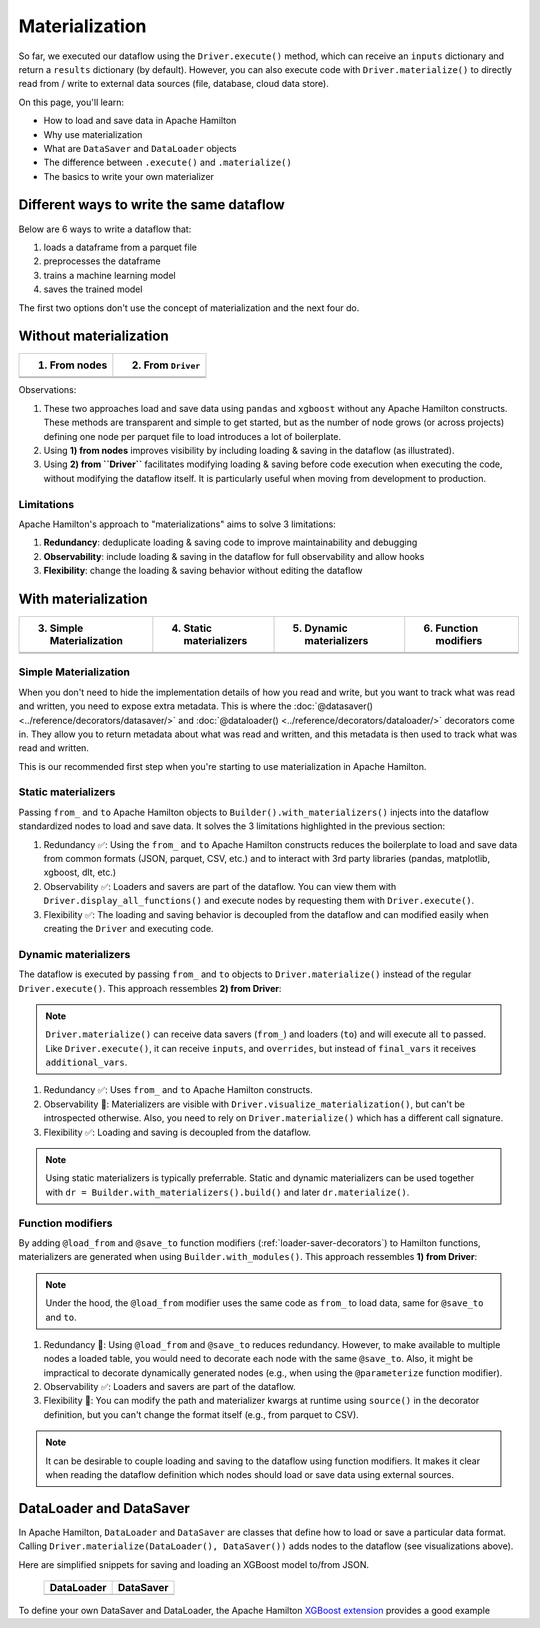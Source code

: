===============
Materialization
===============

So far, we executed our dataflow using the ``Driver.execute()`` method, which can receive an ``inputs`` dictionary and return a ``results`` dictionary (by default). However, you can also execute code with ``Driver.materialize()`` to directly read from / write to external data sources (file, database, cloud data store).

On this page, you'll learn:

- How to load and save data in Apache Hamilton
- Why use materialization
- What are ``DataSaver`` and ``DataLoader`` objects
- The difference between ``.execute()`` and ``.materialize()``
- The basics to write your own materializer

Different ways to write the same dataflow
-----------------------------------------

Below are 6 ways to write a dataflow that:

1. loads a dataframe from a parquet file
2. preprocesses the dataframe
3. trains a machine learning model
4. saves the trained model

The first two options don't use the concept of materialization and the next four do.

Without materialization
-----------------------

.. table::
   :align: left

   +----------------------------------------------+-----------------------------------------------+
   | 1) From nodes                                | 2) From ``Driver``                            |
   +==============================================+===============================================+
   | .. literalinclude:: _snippets/node_ctx.py    | .. literalinclude:: _snippets/driver_ctx.py   |
   |                                              |                                               |
   +----------------------------------------------+-----------------------------------------------+
   | .. image:: _snippets/node_ctx.png            | .. image:: _snippets/driver_ctx.png           |
   |    :width: 500px                             |    :width: 500px                              |
   +----------------------------------------------+-----------------------------------------------+

Observations:

1. These two approaches load and save data using ``pandas`` and ``xgboost`` without any Apache Hamilton constructs. These methods are transparent and simple to get started, but as the number of node grows (or across projects) defining one node per parquet file to load introduces a lot of boilerplate.
2. Using **1) from nodes** improves visibility by including loading & saving  in the dataflow (as illustrated).
3. Using **2) from ``Driver``** facilitates modifying loading & saving before code execution when executing the code, without modifying the dataflow itself. It is particularly useful when moving from development to production.

Limitations
~~~~~~~~~~~~

Apache Hamilton's approach to "materializations" aims to solve 3 limitations:

1. **Redundancy**: deduplicate loading & saving code to improve maintainability and debugging
2. **Observability**: include loading & saving in the dataflow for full observability and allow hooks
3. **Flexibility**: change the loading & saving behavior without editing the dataflow


With materialization
--------------------

.. table::
   :align: left

   +-------------------------------------------------------------+-------------------------------------------------------------+-------------------------------------------------------------+-------------------------------------------------+
   | 3) Simple Materialization                                   | 4) Static materializers                                     | 5) Dynamic materializers                                    | 6) Function modifiers                           |
   +=============================================================+=============================================================+=============================================================+=================================================+
   | .. literalinclude:: _snippets/simple_materializer_ctx.py    | .. literalinclude:: _snippets/static_materializer_ctx.py    | .. literalinclude:: _snippets/dynamic_materializer_ctx.py   | .. literalinclude:: _snippets/decorator_ctx.py  |
   |                                                             |                                                             |                                                             |                                                 |
   +-------------------------------------------------------------+-------------------------------------------------------------+-------------------------------------------------------------+-------------------------------------------------+
   | .. image:: _snippets/simple_materializer_ctx.png            | .. image:: _snippets/static_materializer_ctx.png            | .. image:: _snippets/dynamic_materializer_ctx.png           | .. image:: _snippets/decorator_ctx.png          |
   |    :width: 500px                                            |    :width: 500px                                            |    :width: 500px                                            |    :width: 500px                                |
   +-------------------------------------------------------------+-------------------------------------------------------------+-------------------------------------------------------------+-------------------------------------------------+

Simple Materialization
~~~~~~~~~~~~~~~~~~~~~~~
When you don't need to hide the implementation details of how you read and write, but you
want to track what was read and written, you need to expose extra metadata. This is where
the :doc:`@datasaver() <../reference/decorators/datasaver/>` and :doc:`@dataloader() <../reference/decorators/dataloader/>` decorators come in. They allow you to return
metadata about what was read and written, and this metadata is then used to track what
was read and written.

This is our recommended first step when you're starting to use materialization in Apache Hamilton.


Static materializers
~~~~~~~~~~~~~~~~~~~~

Passing ``from_`` and ``to`` Apache Hamilton objects to ``Builder().with_materializers()`` injects into the dataflow standardized nodes to load and save data. It solves the 3 limitations highlighted in the previous section:

1. Redundancy ✅: Using the ``from_`` and ``to`` Apache Hamilton constructs reduces the boilerplate to load and save data from common formats (JSON, parquet, CSV, etc.) and to interact with 3rd party libraries (pandas, matplotlib, xgboost, dlt, etc.)
2. Observability ✅: Loaders and savers are part of the dataflow. You can view them with ``Driver.display_all_functions()`` and execute nodes by requesting them with ``Driver.execute()``.
3. Flexibility ✅: The loading and saving behavior is decoupled from the dataflow and can modified easily when creating the ``Driver`` and executing code.


Dynamic materializers
~~~~~~~~~~~~~~~~~~~~~

The dataflow is executed by passing ``from_`` and ``to`` objects to ``Driver.materialize()`` instead of the regular ``Driver.execute()``. This approach ressembles **2) from Driver**:

.. note::

   ``Driver.materialize()`` can receive data savers (``from_``) and loaders (``to``) and will execute all ``to`` passed. Like ``Driver.execute()``, it can receive ``inputs``, and ``overrides``, but instead of ``final_vars`` it receives ``additional_vars``.

1. Redundancy ✅: Uses ``from_`` and ``to`` Apache Hamilton constructs.
2. Observability 🚸: Materializers are visible with ``Driver.visualize_materialization()``, but can't be introspected otherwise. Also, you need to rely on ``Driver.materialize()`` which has a different call signature.
3. Flexibility ✅: Loading and saving is decoupled from the dataflow.

.. note::

   Using static materializers is typically preferrable. Static and dynamic materializers can be used together with ``dr = Builder.with_materializers().build()`` and later ``dr.materialize()``.

Function modifiers
~~~~~~~~~~~~~~~~~~

By adding ``@load_from`` and ``@save_to`` function modifiers (:ref:`loader-saver-decorators`) to Hamilton functions, materializers are generated when using ``Builder.with_modules()``. This approach ressembles **1) from Driver**:

.. note::

   Under the hood, the ``@load_from`` modifier uses the same code as ``from_`` to load data, same for ``@save_to`` and ``to``.

1. Redundancy 🚸: Using ``@load_from`` and ``@save_to`` reduces redundancy. However, to make available to multiple nodes a loaded table, you would need to decorate each node with the same ``@save_to``. Also, it might be impractical to decorate dynamically generated nodes (e.g., when using the ``@parameterize`` function modifier).
2. Observability ✅: Loaders and savers are part of the dataflow.
3. Flexibility 🚸: You can modify the path and materializer kwargs at runtime using ``source()`` in the decorator definition, but you can't change the format itself (e.g., from parquet to CSV).

.. note::

   It can be desirable to couple loading and saving to the dataflow using function modifiers. It makes it clear when reading the dataflow definition which nodes should load or save data using external sources.


DataLoader and DataSaver
------------------------

In Apache Hamilton, ``DataLoader`` and ``DataSaver`` are classes that define how to load or save a particular data format. Calling ``Driver.materialize(DataLoader(), DataSaver())`` adds nodes to the dataflow (see visualizations above).

Here are simplified snippets for saving and loading an XGBoost model to/from JSON.

   +----------------------------------------------+-----------------------------------------------+
   | DataLoader                                   | DataSaver                                     |
   +==============================================+===============================================+
   | .. literalinclude:: _snippets/data_loader.py | .. literalinclude:: _snippets/data_saver.py   |
   |                                              |                                               |
   +----------------------------------------------+-----------------------------------------------+

To define your own DataSaver and DataLoader, the Apache Hamilton `XGBoost extension <https://github.com/apache/hamilton/blob/main/hamilton/plugins/xgboost_extensions.py>`_ provides a good example
